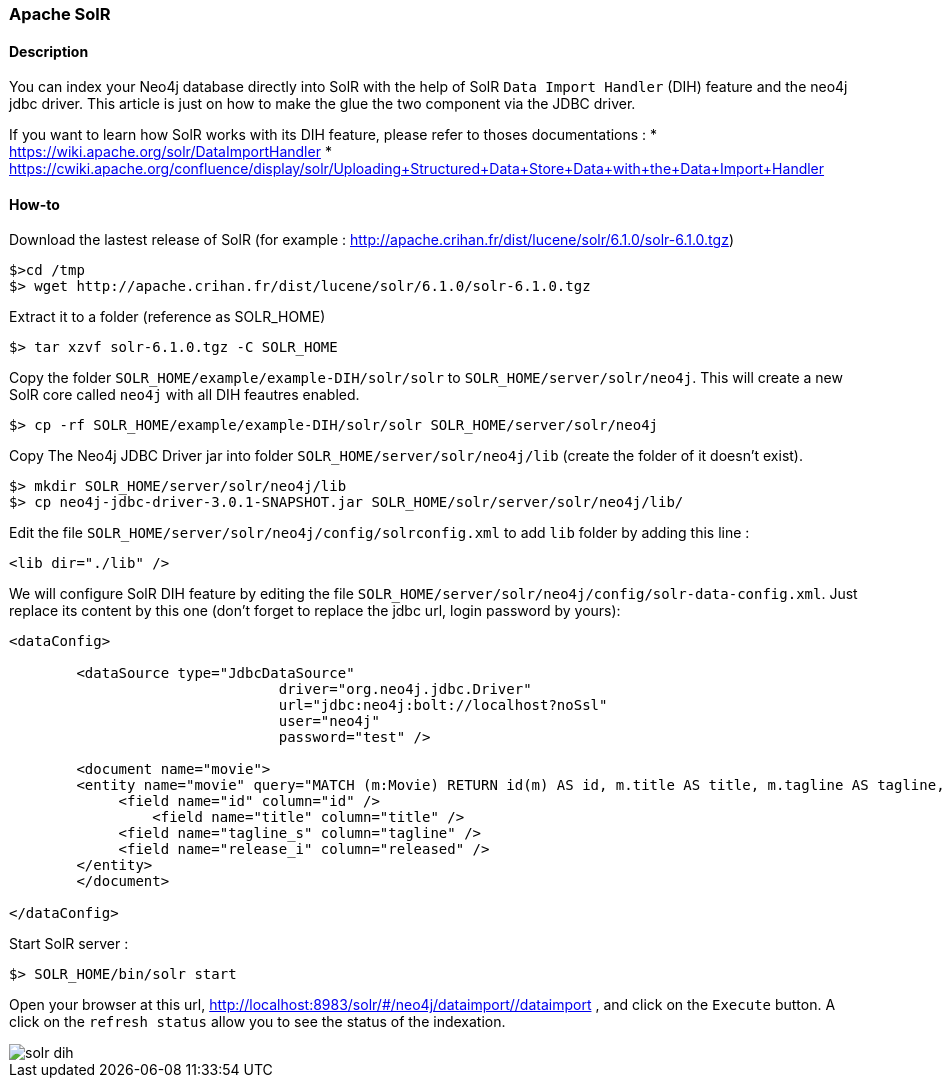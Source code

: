 === Apache SolR

==== Description

You can index your Neo4j database directly into SolR with the help of SolR `Data Import Handler` (DIH) feature and the neo4j jdbc driver.
This article is just on how to make the glue the two component via the JDBC driver.

If you want to learn how SolR works with its DIH feature, please refer to thoses documentations :
 * https://wiki.apache.org/solr/DataImportHandler
 * https://cwiki.apache.org/confluence/display/solr/Uploading+Structured+Data+Store+Data+with+the+Data+Import+Handler

==== How-to

Download the lastest release of SolR (for example : http://apache.crihan.fr/dist/lucene/solr/6.1.0/solr-6.1.0.tgz)

----
$>cd /tmp
$> wget http://apache.crihan.fr/dist/lucene/solr/6.1.0/solr-6.1.0.tgz
----

Extract it to a folder (reference as SOLR_HOME)

----
$> tar xzvf solr-6.1.0.tgz -C SOLR_HOME
----

Copy the folder `SOLR_HOME/example/example-DIH/solr/solr` to `SOLR_HOME/server/solr/neo4j`.
This will create a new SolR core called `neo4j` with all DIH feautres enabled.

----
$> cp -rf SOLR_HOME/example/example-DIH/solr/solr SOLR_HOME/server/solr/neo4j
----

Copy The Neo4j JDBC Driver jar into folder `SOLR_HOME/server/solr/neo4j/lib` (create the folder of it doesn't exist).

----
$> mkdir SOLR_HOME/server/solr/neo4j/lib
$> cp neo4j-jdbc-driver-3.0.1-SNAPSHOT.jar SOLR_HOME/solr/server/solr/neo4j/lib/
----

Edit the file `SOLR_HOME/server/solr/neo4j/config/solrconfig.xml` to add `lib` folder by adding this line :

----
<lib dir="./lib" />
----

We will configure SolR DIH feature by editing the file `SOLR_HOME/server/solr/neo4j/config/solr-data-config.xml`.
Just replace its content by this one (don't forget to replace the jdbc url, login password by yours):

----
<dataConfig>

	<dataSource type="JdbcDataSource"
				driver="org.neo4j.jdbc.Driver"
				url="jdbc:neo4j:bolt://localhost?noSsl"
				user="neo4j"
				password="test" />

	<document name="movie">
        <entity name="movie" query="MATCH (m:Movie) RETURN id(m) AS id, m.title AS title, m.tagline AS tagline, m.released AS released">
             <field name="id" column="id" />
	         <field name="title" column="title" />
             <field name="tagline_s" column="tagline" />
             <field name="release_i" column="released" />
        </entity>
	</document>

</dataConfig>
----

Start SolR server :

----
$> SOLR_HOME/bin/solr start
----

Open your browser at this url, http://localhost:8983/solr/#/neo4j/dataimport//dataimport , and click on the `Execute` button.
A click on the `refresh status` allow you to see the status of the indexation.

image::./img/solr-dih.png[]



